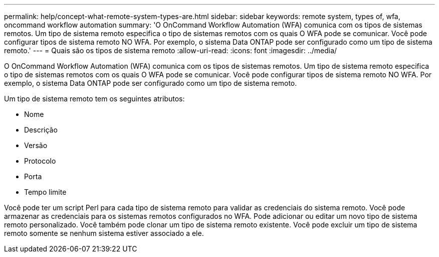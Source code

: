 ---
permalink: help/concept-what-remote-system-types-are.html 
sidebar: sidebar 
keywords: remote system, types of, wfa, oncommand workflow automation 
summary: 'O OnCommand Workflow Automation (WFA) comunica com os tipos de sistemas remotos. Um tipo de sistema remoto especifica o tipo de sistemas remotos com os quais O WFA pode se comunicar. Você pode configurar tipos de sistema remoto NO WFA. Por exemplo, o sistema Data ONTAP pode ser configurado como um tipo de sistema remoto.' 
---
= Quais são os tipos de sistema remoto
:allow-uri-read: 
:icons: font
:imagesdir: ../media/


[role="lead"]
O OnCommand Workflow Automation (WFA) comunica com os tipos de sistemas remotos. Um tipo de sistema remoto especifica o tipo de sistemas remotos com os quais O WFA pode se comunicar. Você pode configurar tipos de sistema remoto NO WFA. Por exemplo, o sistema Data ONTAP pode ser configurado como um tipo de sistema remoto.

Um tipo de sistema remoto tem os seguintes atributos:

* Nome
* Descrição
* Versão
* Protocolo
* Porta
* Tempo limite


Você pode ter um script Perl para cada tipo de sistema remoto para validar as credenciais do sistema remoto. Você pode armazenar as credenciais para os sistemas remotos configurados no WFA. Pode adicionar ou editar um novo tipo de sistema remoto personalizado. Você também pode clonar um tipo de sistema remoto existente. Você pode excluir um tipo de sistema remoto somente se nenhum sistema estiver associado a ele.
